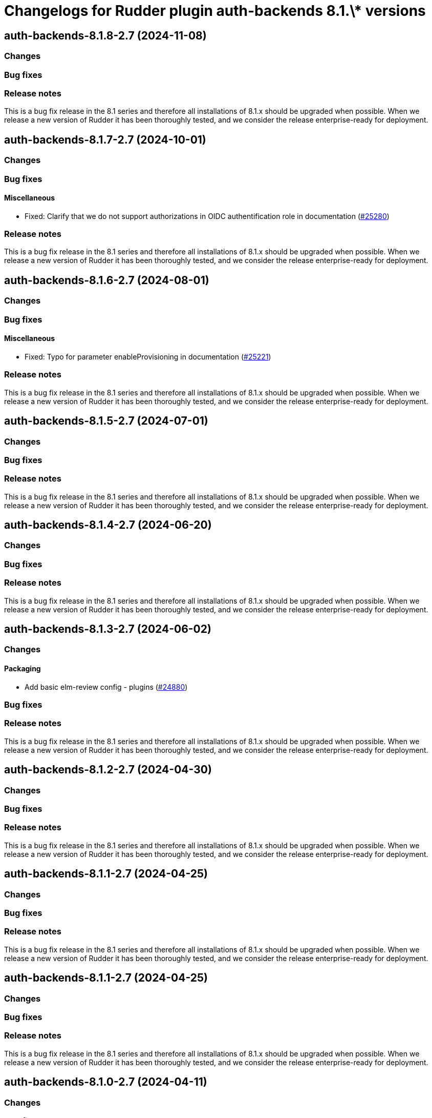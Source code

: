 = Changelogs for Rudder plugin auth-backends 8.1.\* versions

== auth-backends-8.1.8-2.7 (2024-11-08)

=== Changes


=== Bug fixes

=== Release notes

This is a bug fix release in the 8.1 series and therefore all installations of 8.1.x should be upgraded when possible. When we release a new version of Rudder it has been thoroughly tested, and we consider the release enterprise-ready for deployment.

== auth-backends-8.1.7-2.7 (2024-10-01)

=== Changes


=== Bug fixes

==== Miscellaneous

* Fixed: Clarify that we do not support authorizations in OIDC authentification role in documentation
    (https://issues.rudder.io/issues/25280[#25280])

=== Release notes

This is a bug fix release in the 8.1 series and therefore all installations of 8.1.x should be upgraded when possible. When we release a new version of Rudder it has been thoroughly tested, and we consider the release enterprise-ready for deployment.

== auth-backends-8.1.6-2.7 (2024-08-01)

=== Changes


=== Bug fixes

==== Miscellaneous

* Fixed: Typo for parameter enableProvisioning in documentation
    (https://issues.rudder.io/issues/25221[#25221])

=== Release notes

This is a bug fix release in the 8.1 series and therefore all installations of 8.1.x should be upgraded when possible. When we release a new version of Rudder it has been thoroughly tested, and we consider the release enterprise-ready for deployment.

== auth-backends-8.1.5-2.7 (2024-07-01)

=== Changes


=== Bug fixes

=== Release notes

This is a bug fix release in the 8.1 series and therefore all installations of 8.1.x should be upgraded when possible. When we release a new version of Rudder it has been thoroughly tested, and we consider the release enterprise-ready for deployment.

== auth-backends-8.1.4-2.7 (2024-06-20)

=== Changes


=== Bug fixes

=== Release notes

This is a bug fix release in the 8.1 series and therefore all installations of 8.1.x should be upgraded when possible. When we release a new version of Rudder it has been thoroughly tested, and we consider the release enterprise-ready for deployment.

== auth-backends-8.1.3-2.7 (2024-06-02)

=== Changes


==== Packaging

* Add basic elm-review config - plugins
    (https://issues.rudder.io/issues/24880[#24880])

=== Bug fixes

=== Release notes

This is a bug fix release in the 8.1 series and therefore all installations of 8.1.x should be upgraded when possible. When we release a new version of Rudder it has been thoroughly tested, and we consider the release enterprise-ready for deployment.

== auth-backends-8.1.2-2.7 (2024-04-30)

=== Changes


=== Bug fixes

=== Release notes

This is a bug fix release in the 8.1 series and therefore all installations of 8.1.x should be upgraded when possible. When we release a new version of Rudder it has been thoroughly tested, and we consider the release enterprise-ready for deployment.

== auth-backends-8.1.1-2.7 (2024-04-25)

=== Changes


=== Bug fixes

=== Release notes

This is a bug fix release in the 8.1 series and therefore all installations of 8.1.x should be upgraded when possible. When we release a new version of Rudder it has been thoroughly tested, and we consider the release enterprise-ready for deployment.

== auth-backends-8.1.1-2.7 (2024-04-25)

=== Changes


=== Bug fixes

=== Release notes

This is a bug fix release in the 8.1 series and therefore all installations of 8.1.x should be upgraded when possible. When we release a new version of Rudder it has been thoroughly tested, and we consider the release enterprise-ready for deployment.

== auth-backends-8.1.0-2.7 (2024-04-11)

=== Changes


=== Bug fixes

=== Release notes

This is a bug fix release in the 8.1 series and therefore all installations of 8.1.x should be upgraded when possible. When we release a new version of Rudder it has been thoroughly tested, and we consider the release enterprise-ready for deployment.

== auth-backends-8.1.0.rc1-2.7 (2024-04-08)

=== Changes


=== Bug fixes

=== Release notes

This is a bug fix release in the 8.1 series and therefore all installations of 8.1.x should be upgraded when possible. When we release a new version of Rudder it has been thoroughly tested, and we consider the release enterprise-ready for deployment.

== auth-backends-8.1.0.beta2-2.7 (2024-03-22)

=== Changes


==== Packaging

* Add description field to plugin metadata
    (https://issues.rudder.io/issues/24477[#24477])

=== Bug fixes

==== Miscellaneous

* Fixed: Update JWT lib for CVE-2023-52428
    (https://issues.rudder.io/issues/24469[#24469])
* Fixed: Fix UI issues caused by bootstrap update in user-management and auth-backends plugin
    (https://issues.rudder.io/issues/24434[#24434])
* Fixed: Documentation for OIDC properties is not up to date
    (https://issues.rudder.io/issues/24384[#24384])
* Fixed: Autoprovisioned users don't have access to any nodes
    (https://issues.rudder.io/issues/24394[#24394])

=== Release notes

This is a bug fix release in the 8.1 series and therefore all installations of 8.1.x should be upgraded when possible. When we release a new version of Rudder it has been thoroughly tested, and we consider the release enterprise-ready for deployment.

== auth-backends-8.1.0.beta1-2.7 (2024-03-04)

=== Changes


==== UI - UX

* Integrate Sass with front-end development tools
    (https://issues.rudder.io/issues/24050[#24050])

=== Bug fixes

==== Miscellaneous

* Fixed: No API right with OIDC provided roles
    (https://issues.rudder.io/issues/24202[#24202])
* Fixed: When the Oauth2 role provisioning attribute is incorrect, the error is misleading
    (https://issues.rudder.io/issues/24042[#24042])

=== Release notes

This is a bug fix release in the 8.1 series and therefore all installations of 8.1.x should be upgraded when possible. When we release a new version of Rudder it has been thoroughly tested, and we consider the release enterprise-ready for deployment.

== auth-backends-8.1.0.alpha1-2.7 (2024-01-19)

=== Changes


==== Plugins management

* license plugin checks are not building since node facts changes
    (https://issues.rudder.io/issues/24029[#24029])

=== Bug fixes

==== UI - UX

* Fixed: Fix UI problems following the Bootstrap 5 upgrade
    (https://issues.rudder.io/issues/23928[#23928])

==== Miscellaneous

* Fixed: One note section is not rendered in auth-backend plugin
    (https://issues.rudder.io/issues/23919[#23919])
* Fixed: Remove Password authentication for OAuth2
    (https://issues.rudder.io/issues/23768[#23768])
* Fixed: Update rudder-plugins dependencies
    (https://issues.rudder.io/issues/23762[#23762])

=== Release notes

This is a bug fix release in the 8.1 series and therefore all installations of 8.1.x should be upgraded when possible. When we release a new version of Rudder it has been thoroughly tested, and we consider the release enterprise-ready for deployment.

